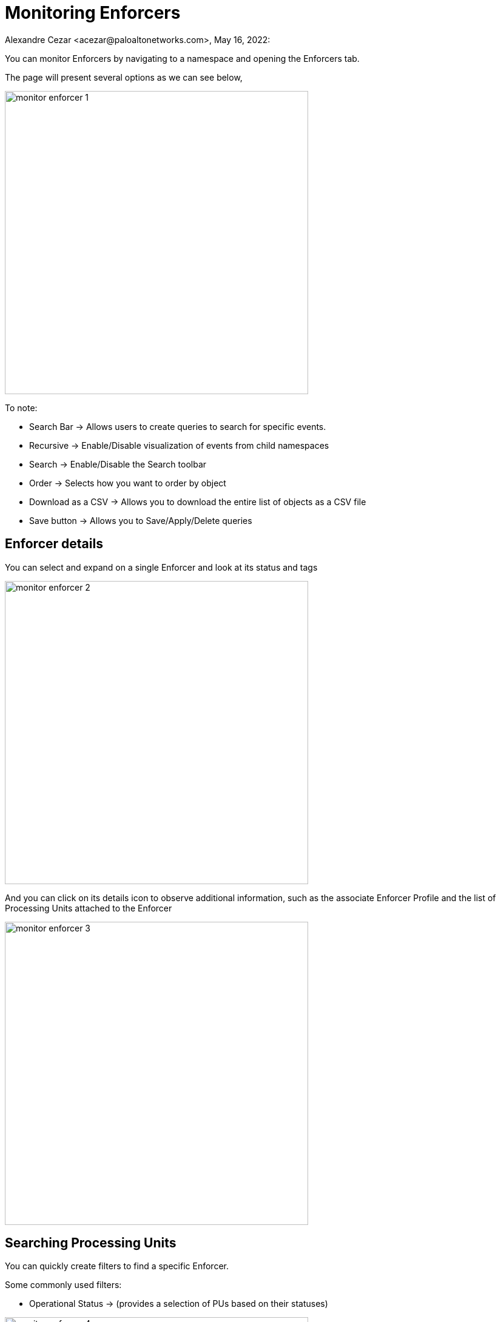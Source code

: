 = Monitoring Enforcers
Alexandre Cezar <acezar@paloaltonetworks.com>, May 16, 2022:

You can monitor Enforcers by navigating to a namespace and opening the Enforcers tab.

The page will present several options as we can see below,

image::images/monitor-enforcer-1.png[width=500,align="center"]

To note:

* Search Bar -> Allows users to create queries to search for specific events.

* Recursive -> Enable/Disable visualization of events from child namespaces

* Search -> Enable/Disable the Search toolbar

* Order -> Selects how you want to order by object

* Download as a CSV -> Allows you to download the entire list of objects as a CSV file

* Save button -> Allows you to Save/Apply/Delete queries

== Enforcer  details
You can select and expand on a single Enforcer and look at its status and tags

image::images/monitor-enforcer-2.png[width=500,align="center"]

And you can click on its details icon to observe additional information, such as the associate Enforcer Profile and the list of Processing Units attached to the Enforcer

image::images/monitor-enforcer-3.png[width=500,align="center"]

== Searching Processing Units
You can quickly create filters to find a specific Enforcer.

Some commonly used filters:

* Operational Status -> (provides a selection of PUs based on their statuses)

image::images/monitor-enforcer-4.png[width=500,align="center"]

* Name -> (provides a selection of PUs based on their names)

image::images/monitor-enforcer-5.png[width=500,align="center"]

* Tag -> (provides a selection of PUs based on their tags)

image::images/monitor-enforcer-6.png[width=500,align="center"]

== Reporting Enforcers
You can create a filter (optional) to match specific Processing Units and then use the _Download CSV_ file to export the results